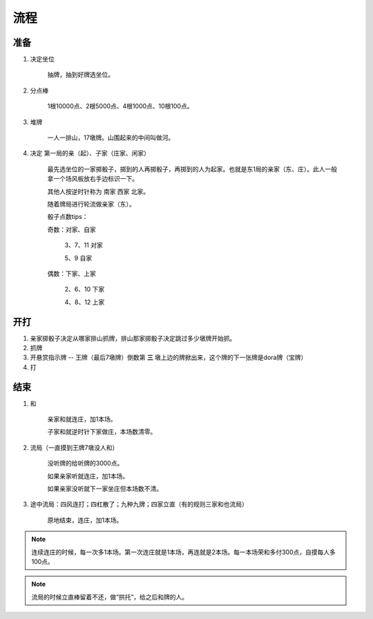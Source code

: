 流程
=====================

准备
----------
1. 决定坐位

    抽牌，抽到好牌选坐位。

2. 分点棒

    1根10000点、2根5000点、4根1000点、10根100点。

3. 堆牌

    一人一排山，17墩牌。山围起来的中间叫做河。

4. 决定 第一局的亲（起）、子家（庄家、闲家）

    最先选坐位的一家掷骰子，掷到的人再掷骰子，再掷到的人为起家。也就是东1局的亲家（东、庄）。此人一般拿一个场风板放右手边标识一下。

    其他人按逆时针称为 南家 西家 北家。

    随着牌局进行轮流做亲家（东）。

    骰子点数tips：

    奇数：对家、自家

	3、7、11 对家

	5、9 自家

    偶数：下家、上家

	2、6、10 下家

	4、8、12 上家

开打
----------

1. 亲家掷骰子决定从哪家排山抓牌，排山那家掷骰子决定跳过多少墩牌开始抓。

2. 抓牌

3. 开悬赏指示牌 -- 王牌（最后7墩牌）倒数第 **三** 墩上边的牌掀出来，这个牌的下一张牌是dora牌（宝牌）

4. 打

结束
----------

1. 和

    亲家和就连庄，加1本场。

    子家和就逆时针下家做庄，本场数清零。

2. 流局（一直摸到王牌7墩没人和）

    没听牌的给听牌的3000点。

    如果亲家听就连庄，加1本场。
   
    如果亲家没听就下一家坐庄但本场数不清。

3. 途中流局：四风连打；四杠散了；九种九牌；四家立直（有的规则三家和也流局）

    原地结束，连庄，加1本场。


.. note::

   连续连庄的时候，每一次多1本场。第一次连庄就是1本场，再连就是2本场。每一本场荣和多付300点，自摸每人多100点。

.. note::

   流局的时候立直棒留着不还，做“拱托”，给之后和牌的人。
